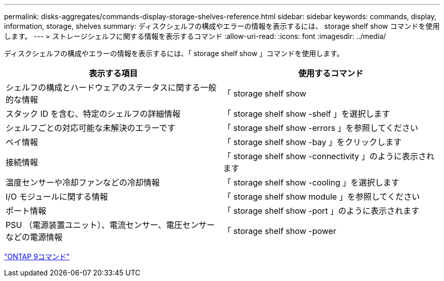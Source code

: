 ---
permalink: disks-aggregates/commands-display-storage-shelves-reference.html 
sidebar: sidebar 
keywords: commands, display, information, storage, shelves 
summary: ディスクシェルフの構成やエラーの情報を表示するには、 storage shelf show コマンドを使用します。 
---
= ストレージシェルフに関する情報を表示するコマンド
:allow-uri-read: 
:icons: font
:imagesdir: ../media/


[role="lead"]
ディスクシェルフの構成やエラーの情報を表示するには、「 storage shelf show 」コマンドを使用します。

|===
| 表示する項目 | 使用するコマンド 


 a| 
シェルフの構成とハードウェアのステータスに関する一般的な情報
 a| 
「 storage shelf show



 a| 
スタック ID を含む、特定のシェルフの詳細情報
 a| 
「 storage shelf show -shelf 」を選択します



 a| 
シェルフごとの対応可能な未解決のエラーです
 a| 
「 storage shelf show -errors 」を参照してください



 a| 
ベイ情報
 a| 
「 storage shelf show -bay 」をクリックします



 a| 
接続情報
 a| 
「 storage shelf show -connectivity 」のように表示されます



 a| 
温度センサーや冷却ファンなどの冷却情報
 a| 
「 storage shelf show -cooling 」を選択します



 a| 
I/O モジュールに関する情報
 a| 
「 storage shelf show module 」を参照してください



 a| 
ポート情報
 a| 
「 storage shelf show -port 」のように表示されます



 a| 
PSU （電源装置ユニット）、電流センサー、電圧センサーなどの電源情報
 a| 
「 storage shelf show -power

|===
http://docs.netapp.com/ontap-9/topic/com.netapp.doc.dot-cm-cmpr/GUID-5CB10C70-AC11-41C0-8C16-B4D0DF916E9B.html["ONTAP 9コマンド"^]
